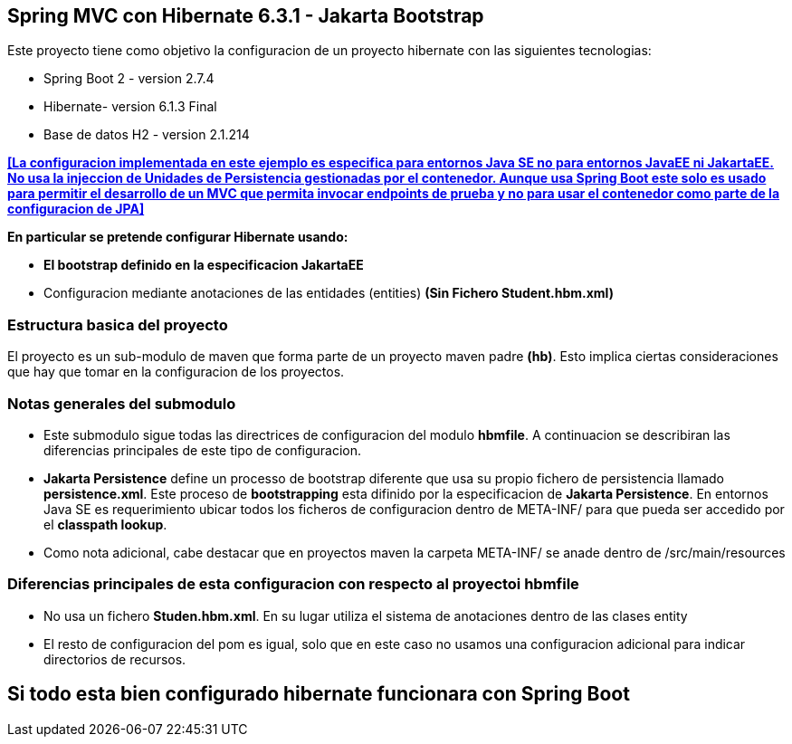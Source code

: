 Spring MVC con Hibernate 6.3.1 - Jakarta Bootstrap
--------------------------------------------------

Este proyecto tiene como objetivo la configuracion de un proyecto hibernate con las siguientes tecnologias:

* Spring Boot 2 - version 2.7.4
* Hibernate- version 6.1.3 Final
* Base de datos H2 - version 2.1.214

[regular]#*<<La configuracion implementada en este ejemplo es especifica para entornos Java SE no para entornos JavaEE ni JakartaEE. No usa la injeccion de Unidades de Persistencia gestionadas por el contenedor. Aunque usa Spring Boot este solo es usado para permitir el desarrollo de un MVC que permita invocar endpoints de prueba y no para usar el contenedor como parte de la configuracion de JPA>>*#

*En particular se pretende configurar Hibernate usando:*

* *El bootstrap definido en la especificacion JakartaEE*
* Configuracion mediante anotaciones de las entidades (entities) *(Sin Fichero Student.hbm.xml)*


Estructura basica del proyecto
~~~~~~~~~~~~~~~~~~~~~~~~~~~~~~~

El proyecto es un sub-modulo de maven que forma parte de un proyecto maven padre *(hb)*. Esto implica ciertas consideraciones que hay que tomar en la configuracion de los proyectos.


Notas generales del submodulo
~~~~~~~~~~~~~~~~~~~~~~~~~~~~~

* Este submodulo sigue todas las directrices de configuracion del modulo *hbmfile*. A continuacion se describiran las
diferencias principales de este tipo de configuracion.
* *Jakarta Persistence* define un processo de bootstrap diferente que usa su propio fichero de persistencia llamado *persistence.xml*. Este proceso de *bootstrapping* esta difinido por la especificacion de *Jakarta Persistence*. En entornos Java SE es requerimiento ubicar todos los ficheros de configuracion dentro de META-INF/ para que pueda ser accedido por el *classpath lookup*.
* Como nota adicional, cabe destacar que en proyectos maven la carpeta META-INF/ se anade dentro de /src/main/resources

Diferencias principales de esta configuracion con respecto al proyectoi hbmfile
~~~~~~~~~~~~~~~~~~~~~~~~~~~~~~~~~~~~~~~~~~~~~~~~~~~~~~~~~~~~~~~~~~~~~~~~~~~~~~~
* No usa un fichero *Studen.hbm.xml*. En su lugar utiliza el sistema de anotaciones dentro de las clases entity
+
* El resto de configuracion del pom es igual, solo que en este caso no usamos una configuracion adicional para indicar
directorios de recursos.

Si todo esta bien configurado hibernate funcionara con Spring Boot
------------------------------------------------------------------




